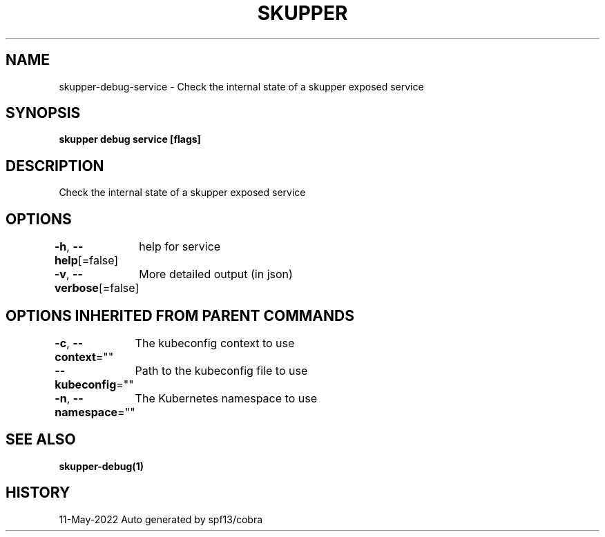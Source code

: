.nh
.TH "SKUPPER" "1" "May 2022" "Auto generated by spf13/cobra" ""

.SH NAME
.PP
skupper-debug-service - Check the internal state of a skupper exposed service


.SH SYNOPSIS
.PP
\fBskupper debug service  [flags]\fP


.SH DESCRIPTION
.PP
Check the internal state of a skupper exposed service


.SH OPTIONS
.PP
\fB-h\fP, \fB--help\fP[=false]
	help for service

.PP
\fB-v\fP, \fB--verbose\fP[=false]
	More detailed output (in json)


.SH OPTIONS INHERITED FROM PARENT COMMANDS
.PP
\fB-c\fP, \fB--context\fP=""
	The kubeconfig context to use

.PP
\fB--kubeconfig\fP=""
	Path to the kubeconfig file to use

.PP
\fB-n\fP, \fB--namespace\fP=""
	The Kubernetes namespace to use


.SH SEE ALSO
.PP
\fBskupper-debug(1)\fP


.SH HISTORY
.PP
11-May-2022 Auto generated by spf13/cobra
